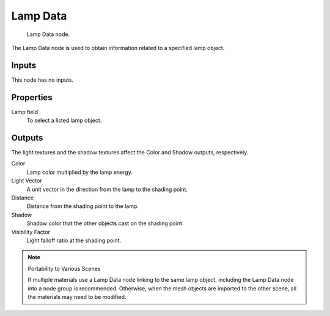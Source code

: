 
*********
Lamp Data
*********

.. figure:: /images/bi_nodes_lamp-data.jpg
   :width: 180px

   Lamp Data node.


The Lamp Data node is used to obtain information related to a specified lamp object.


Inputs
======

This node has no inputs.


Properties
==========

Lamp field
   To select a listed lamp object.


Outputs
=======

The light textures and the shadow textures affect the Color and Shadow outputs, respectively.

Color
   Lamp color multiplied by the lamp energy.
Light Vector
   A unit vector in the direction from the lamp to the shading point.
Distance
   Distance from the shading point to the lamp.
Shadow
   Shadow color that the other objects cast on the shading point.
Visibility Factor
   Light falloff ratio at the shading point.


.. note:: Portability to Various Scenes

   If multiple materials use a Lamp Data node linking to the same lamp object,
   including the Lamp Data node into a node group is recommended.
   Otherwise, when the mesh objects are imported to the other scene, all the materials may need to be modified.


